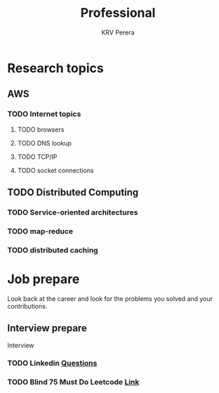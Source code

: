 #+title: Professional
#+author: KRV Perera
#+email: rukshan.viduranga@gmail.com


* Research topics
** AWS
*** TODO Internet topics
**** TODO browsers
**** TODO DNS lookup
**** TODO TCP/IP
**** TODO socket connections

** TODO Distributed Computing
*** TODO Service-oriented architectures
*** TODO map-reduce
*** TODO distributed caching

* Job prepare

Look back at the career and look for the problems you solved and your contributions.

** Interview prepare
Interview
*** TODO Linkedin [[https://www.linkedin.com/interview-prep/assessments/urn:li:fs_assessment:(1,a)/question/urn:li:fs_assessmentQuestion:(10011,aq11)/][Questions]]
*** TODO Blind 75 Must Do Leetcode [[https://leetcode.com/list/xi4ci4ig/][Link]]
